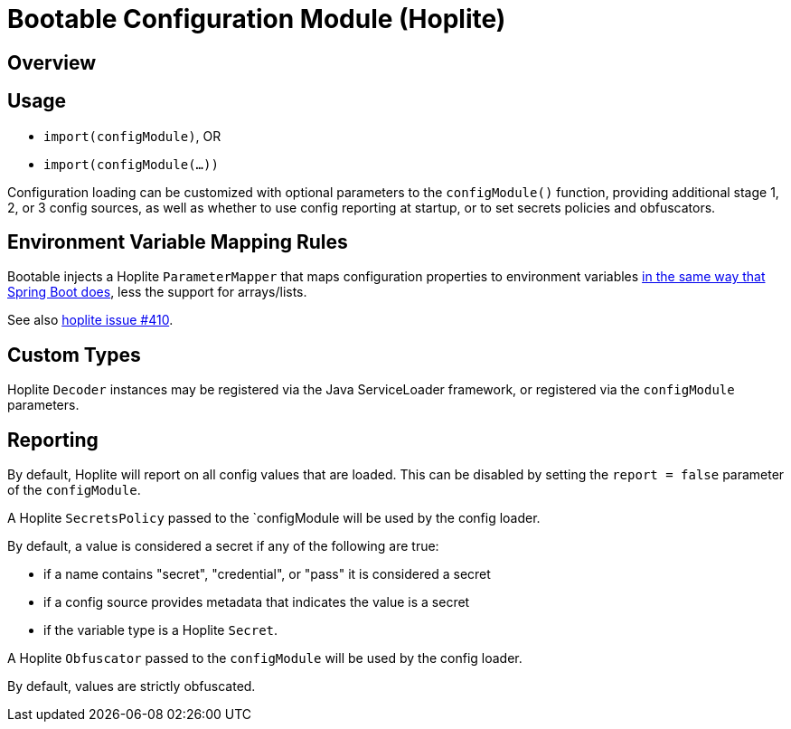 # Bootable Configuration Module (Hoplite)

## Overview

## Usage

* `import(configModule)`, OR
* `import(configModule(...))`

Configuration loading can be customized with optional parameters to the `configModule()` function, providing additional stage 1, 2, or 3 config sources, as well as whether to use config reporting at startup, or to set secrets policies and obfuscators.

## Environment Variable Mapping Rules

Bootable injects a Hoplite `ParameterMapper` that maps configuration properties to environment variables https://docs.spring.io/spring-boot/docs/current/reference/htmlsingle/#features.external-config.typesafe-configuration-properties.relaxed-binding.environment-variables[in the same way that Spring Boot does], less the support for arrays/lists.

See also https://github.com/sksamuel/hoplite/issues/410[hoplite issue #410].

## Custom Types

Hoplite `Decoder` instances may be registered via the Java ServiceLoader framework, or registered via the `configModule` parameters.

## Reporting

By default, Hoplite will report on all config values that are loaded.
This can be disabled by setting the `report = false` parameter of the `configModule`.

A Hoplite `SecretsPolicy` passed to the `configModule will be used by the config loader.

By default, a value is considered a secret if any of the following are true:

* if a name contains "secret", "credential", or "pass" it is considered a secret
* if a config source provides metadata that indicates the value is a secret
* if the variable type is a Hoplite `Secret`.

A Hoplite `Obfuscator` passed to the `configModule` will be used by the config loader.

By default, values are strictly obfuscated.
